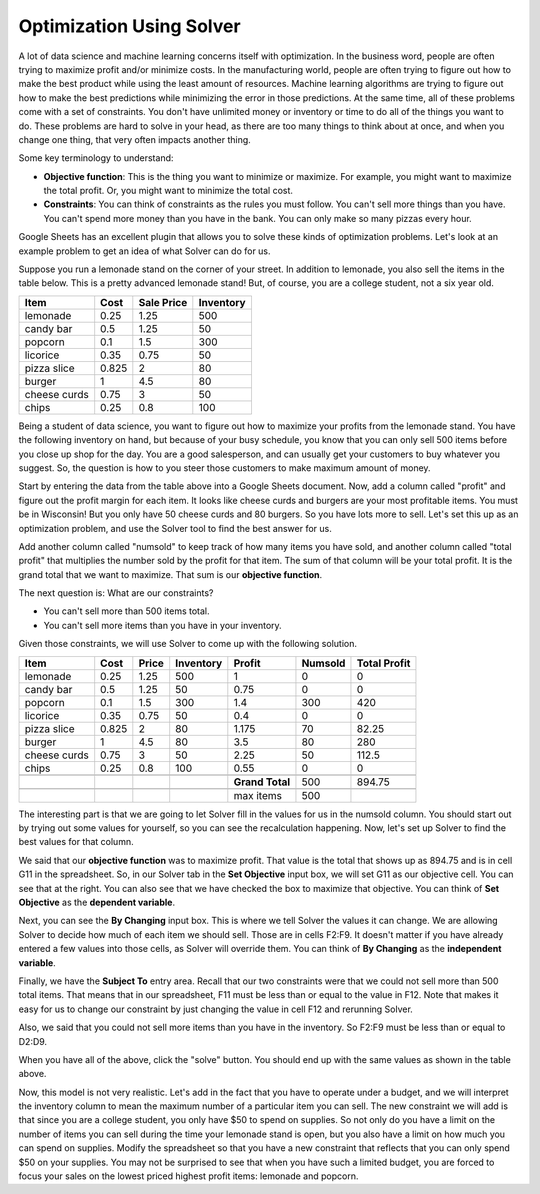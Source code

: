 .. Copyright (C)  Google, Runestone Interactive LLC
   This work is licensed under the Creative Commons Attribution-ShareAlike 4.0
   International License. To view a copy of this license, visit
   http://creativecommons.org/licenses/by-sa/4.0/.


.. _h2b207b587f1f7c6d7e167056a1f7c7f:

Optimization Using Solver
==========================

A lot of data science and machine learning concerns itself with optimization. In
the business word, people are often trying to maximize profit and/or minimize
costs. In the manufacturing world, people are often trying to figure out how to
make the best product while using the least amount of resources. Machine
learning algorithms are trying to figure out how to make the best predictions
while minimizing the error in those predictions. At the same time, all of these
problems come with a set of constraints. You don't have unlimited money or
inventory or time to do all of the things you want to do. These problems are
hard to solve in your head, as there are too many things to think about at once,
and when you change one thing, that very often impacts another thing.

Some key terminology to understand:

* **Objective function**: This is the thing you want to minimize or maximize.
  For example, you might want to maximize the total profit. Or, you might want
  to minimize the total cost.

* **Constraints**: You can think of constraints as the rules you must follow.
  You can't sell more things than you have. You can't spend more money than you
  have in the bank. You can only make so many pizzas every hour.

Google Sheets has an excellent plugin that allows you to solve these kinds of
optimization problems. Let's look at an example problem to get an idea of what
Solver can do for us.

Suppose you run a lemonade stand on the corner of your street. In addition to
lemonade, you also sell the items in the table below. This is a pretty advanced
lemonade stand! But, of course, you are a college student, not a six year old.


+------------+------------+---------------+--------------+
|**Item**    |**Cost**    |**Sale Price** |**Inventory** |
+------------+------------+---------------+--------------+
|lemonade    |0.25        |1.25           |500           |
+------------+------------+---------------+--------------+
|candy bar   |0.5         |1.25           |50            |
+------------+------------+---------------+--------------+
|popcorn     |0.1         |1.5            |300           |
+------------+------------+---------------+--------------+
|licorice    |0.35        |0.75           |50            |
+------------+------------+---------------+--------------+
|pizza slice |0.825       |2              |80            |
+------------+------------+---------------+--------------+
|burger      |1           |4.5            |80            |
+------------+------------+---------------+--------------+
|cheese curds|0.75        |3              |50            |
+------------+------------+---------------+--------------+
|chips       |0.25        |0.8            |100           |
+------------+------------+---------------+--------------+


Being a student of data science, you want to figure out how to maximize your
profits from the lemonade stand. You have the following inventory on hand, but
because of your busy schedule, you know that you can only sell 500 items before
you close up shop for the day. You are a good salesperson, and can usually get
your customers to buy whatever you suggest. So, the question is how to you steer
those customers to make maximum amount of money.

Start by entering the data from the table above into a Google Sheets document.
Now, add a column called "profit" and figure out the profit margin for each
item. It looks like cheese curds and burgers are your most profitable items.
You must be in Wisconsin! But you only have 50 cheese curds and 80 burgers. So
you have lots more to sell. Let's set this up as an optimization problem, and
use the Solver tool to find the best answer for us.

Add another column called "numsold" to keep track of how many items you have
sold, and another column called "total profit" that multiplies the number sold
by the profit for that item. The sum of that column will be your total profit.
It is the grand total that we want to maximize. That sum is our **objective
function**.

The next question is: What are our constraints?

* You can't sell more than 500 items total.
* You can't sell more items than you have in your inventory.

Given those constraints, we will use Solver to come up with the following
solution.


+------------+------------+-------------+--------------+----------------+-------------+-----------------+
|**Item**    |**Cost**    |**Price**    |**Inventory** |**Profit**      |**Numsold**  |**Total Profit** |
+------------+------------+-------------+--------------+----------------+-------------+-----------------+
|lemonade    |0.25        |1.25         |500           |1               |0            |0                |
+------------+------------+-------------+--------------+----------------+-------------+-----------------+
|candy bar   |0.5         |1.25         |50            |0.75            |0            |0                |
+------------+------------+-------------+--------------+----------------+-------------+-----------------+
|popcorn     |0.1         |1.5          |300           |1.4             |300          |420              |
+------------+------------+-------------+--------------+----------------+-------------+-----------------+
|licorice    |0.35        |0.75         |50            |0.4             |0            |0                |
+------------+------------+-------------+--------------+----------------+-------------+-----------------+
|pizza slice |0.825       |2            |80            |1.175           |70           |82.25            |
+------------+------------+-------------+--------------+----------------+-------------+-----------------+
|burger      |1           |4.5          |80            |3.5             |80           |280              |
+------------+------------+-------------+--------------+----------------+-------------+-----------------+
|cheese curds|0.75        |3            |50            |2.25            |50           |112.5            |
+------------+------------+-------------+--------------+----------------+-------------+-----------------+
|chips       |0.25        |0.8          |100           |0.55            |0            |0                |
+------------+------------+-------------+--------------+----------------+-------------+-----------------+
|            |            |             |              |                |             |                 |
+------------+------------+-------------+--------------+----------------+-------------+-----------------+
|            |            |             |              |**Grand Total** |500          |894.75           |
+------------+------------+-------------+--------------+----------------+-------------+-----------------+
|            |            |             |              |                |             |                 |
+------------+------------+-------------+--------------+----------------+-------------+-----------------+
|            |            |             |              |max items       |500          |                 |
+------------+------------+-------------+--------------+----------------+-------------+-----------------+


The interesting part is that we are going to let Solver fill in the values for
us in the numsold column. You should start out by trying out some values for
yourself, so you can see the recalculation happening. Now, let's set up Solver
to find the best values for that column.


.. image:: Figures/Solver_.png
   :width: 300px
   :align: left
   :alt: Solver window with "Set Objective" Cell, "By Changing" Cell, and "Subject To" Cell with buttons to add, change, or delete constraints.


We said that our **objective function** was to maximize profit. That value is the
total that shows up as 894.75 and is in cell G11 in the spreadsheet. So, in our
Solver tab in the **Set Objective** input box, we will set G11 as our objective
cell. You can see that at the right. You can also see that we have checked the
box to maximize that objective. You can think of **Set Objective** as the **dependent variable**. 


Next, you can see the **By Changing** input box. This is where we tell Solver
the values it can change. We are allowing Solver to decide how much of each item
we should sell. Those are in cells F2:F9. It doesn't matter if you have already
entered a few values into those cells, as Solver will override them. You can think
of **By Changing** as the **independent variable**.

Finally, we have the **Subject To** entry area. Recall that our two constraints
were that we could not sell more than 500 total items. That means that in our
spreadsheet, F11 must be less than or equal to the value in F12. Note that makes
it easy for us to change our constraint by just changing the value in cell F12
and rerunning Solver.

Also, we said that you could not sell more items than you have in the inventory.
So F2:F9 must be less than or equal to D2:D9.

When you have all of the above, click the "solve" button. You should end
up with the same values as shown in the table above.

Now, this model is not very realistic. Let's add in the fact that you have to
operate under a budget, and we will interpret the inventory column to mean the
maximum number of a particular item you can sell. The new constraint we will add
is that since you are a college student, you only have $50 to spend on supplies.
So not only do you have a limit on the number of items you can sell during the
time your lemonade stand is open, but you also have a limit on how much you can
spend on supplies. Modify the spreadsheet so that you have a new constraint that
reflects that you can only spend $50 on your supplies. You may not be surprised
to see that when you have such a limited budget, you are forced to focus your
sales on the lowest priced highest profit items: lemonade and popcorn.